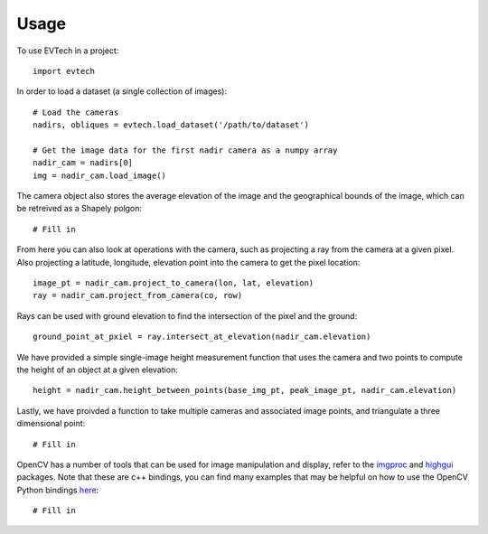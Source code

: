 =====
Usage
=====

To use EVTech in a project::

    import evtech

In order to load a dataset (a single collection of images)::

    # Load the cameras
    nadirs, obliques = evtech.load_dataset('/path/to/dataset')

    # Get the image data for the first nadir camera as a numpy array
    nadir_cam = nadirs[0]
    img = nadir_cam.load_image()

The camera object also stores the average elevation of the image and the geographical bounds of the image, which can be retreived as a Shapely polgon::

    # Fill in

From here you can also look at operations with the camera, such as projecting a ray from the camera at a given pixel. Also projecting a latitude, longitude, elevation point into the camera to get the pixel location::

    image_pt = nadir_cam.project_to_camera(lon, lat, elevation)
    ray = nadir_cam.project_from_camera(co, row)

Rays can be used with ground elevation to find the intersection of the pixel and the ground::

    ground_point_at_pxiel = ray.intersect_at_elevation(nadir_cam.elevation)

We have provided a simple single-image height measurement function that uses the camera and two points to compute the height of an object at a given elevation::

    height = nadir_cam.height_between_points(base_img_pt, peak_image_pt, nadir_cam.elevation)

Lastly, we have proivded a function to take multiple cameras and associated image points, and triangulate a three dimensional point::

    # Fill in

OpenCV has a number of tools that can be used for image manipulation and display, refer to the `imgproc <https://docs.opencv.org/4.2.0/d7/dbd/group__imgproc.html>`_ and `highgui <https://docs.opencv.org/4.2.0/d7/dfc/group__highgui.html>`_ packages. Note that these are c++ bindings, you can find many examples that may be helpful on how to use the OpenCV Python bindings `here <https://docs.opencv.org/4.2.0/d6/d00/tutorial_py_root.html>`_::

    # Fill in